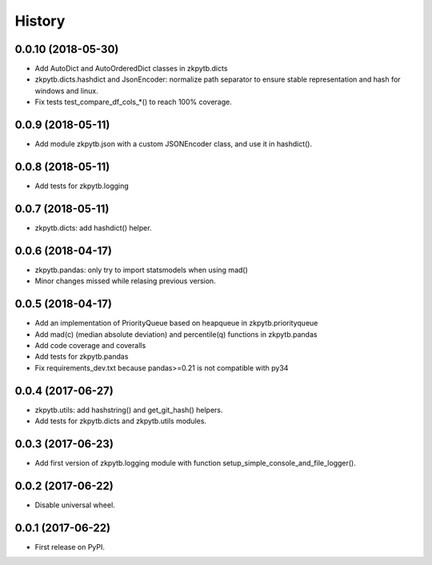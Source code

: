 =======
History
=======

0.0.10 (2018-05-30)
-------------------

* Add AutoDict and AutoOrderedDict classes in zkpytb.dicts
* zkpytb.dicts.hashdict and JsonEncoder: normalize path separator to ensure stable representation and hash for windows and linux.
* Fix tests test_compare_df_cols_*() to reach 100% coverage.

0.0.9 (2018-05-11)
------------------

* Add module zkpytb.json with a custom JSONEncoder class, and use it in hashdict().

0.0.8 (2018-05-11)
------------------

* Add tests for zkpytb.logging

0.0.7 (2018-05-11)
------------------

* zkpytb.dicts: add hashdict() helper.

0.0.6 (2018-04-17)
------------------

* zkpytb.pandas: only try to import statsmodels when using mad()
* Minor changes missed while relasing previous version.

0.0.5 (2018-04-17)
------------------

* Add an implementation of PriorityQueue based on heapqueue in zkpytb.priorityqueue
* Add mad(c) (median absolute deviation) and percentile(q) functions in zkpytb.pandas
* Add code coverage and coveralls
* Add tests for zkpytb.pandas
* Fix requirements_dev.txt because pandas>=0.21 is not compatible with py34

0.0.4 (2017-06-27)
------------------

* zkpytb.utils: add hashstring() and get_git_hash() helpers.
* Add tests for zkpytb.dicts and zkpytb.utils modules.

0.0.3 (2017-06-23)
------------------

* Add first version of zkpytb.logging module with function setup_simple_console_and_file_logger().

0.0.2 (2017-06-22)
------------------

* Disable universal wheel.

0.0.1 (2017-06-22)
------------------

* First release on PyPI.
